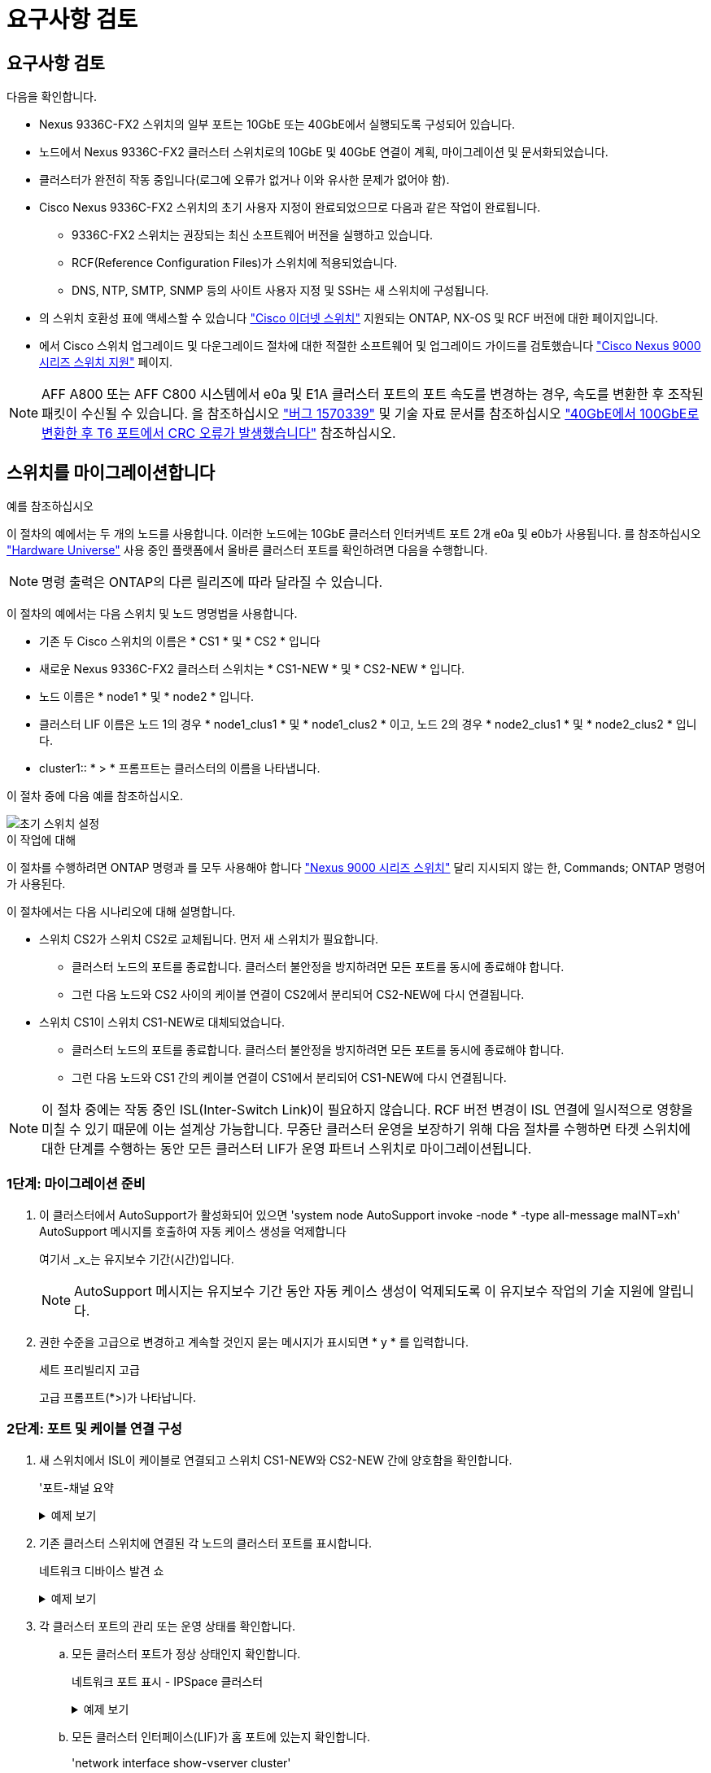 = 요구사항 검토
:allow-uri-read: 




== 요구사항 검토

다음을 확인합니다.

* Nexus 9336C-FX2 스위치의 일부 포트는 10GbE 또는 40GbE에서 실행되도록 구성되어 있습니다.
* 노드에서 Nexus 9336C-FX2 클러스터 스위치로의 10GbE 및 40GbE 연결이 계획, 마이그레이션 및 문서화되었습니다.
* 클러스터가 완전히 작동 중입니다(로그에 오류가 없거나 이와 유사한 문제가 없어야 함).
* Cisco Nexus 9336C-FX2 스위치의 초기 사용자 지정이 완료되었으므로 다음과 같은 작업이 완료됩니다.
+
** 9336C-FX2 스위치는 권장되는 최신 소프트웨어 버전을 실행하고 있습니다.
** RCF(Reference Configuration Files)가 스위치에 적용되었습니다.
** DNS, NTP, SMTP, SNMP 등의 사이트 사용자 지정 및 SSH는 새 스위치에 구성됩니다.


* 의 스위치 호환성 표에 액세스할 수 있습니다 https://mysupport.netapp.com/site/info/cisco-ethernet-switch["Cisco 이더넷 스위치"^] 지원되는 ONTAP, NX-OS 및 RCF 버전에 대한 페이지입니다.
* 에서 Cisco 스위치 업그레이드 및 다운그레이드 절차에 대한 적절한 소프트웨어 및 업그레이드 가이드를 검토했습니다 https://www.cisco.com/c/en/us/support/switches/nexus-9000-series-switches/series.html["Cisco Nexus 9000 시리즈 스위치 지원"^] 페이지.



NOTE: AFF A800 또는 AFF C800 시스템에서 e0a 및 E1A 클러스터 포트의 포트 속도를 변경하는 경우, 속도를 변환한 후 조작된 패킷이 수신될 수 있습니다. 을 참조하십시오  https://mysupport.netapp.com/site/bugs-online/product/ONTAP/BURT/1570339["버그 1570339"^] 및 기술 자료 문서를 참조하십시오 https://kb.netapp.com/onprem/ontap/hardware/CRC_errors_on_T6_ports_after_converting_from_40GbE_to_100GbE["40GbE에서 100GbE로 변환한 후 T6 포트에서 CRC 오류가 발생했습니다"^] 참조하십시오.



== 스위치를 마이그레이션합니다

.예를 참조하십시오
이 절차의 예에서는 두 개의 노드를 사용합니다. 이러한 노드에는 10GbE 클러스터 인터커넥트 포트 2개 e0a 및 e0b가 사용됩니다. 를 참조하십시오 https://hwu.netapp.com/["Hardware Universe"^] 사용 중인 플랫폼에서 올바른 클러스터 포트를 확인하려면 다음을 수행합니다.


NOTE: 명령 출력은 ONTAP의 다른 릴리즈에 따라 달라질 수 있습니다.

이 절차의 예에서는 다음 스위치 및 노드 명명법을 사용합니다.

* 기존 두 Cisco 스위치의 이름은 * CS1 * 및 * CS2 * 입니다
* 새로운 Nexus 9336C-FX2 클러스터 스위치는 * CS1-NEW * 및 * CS2-NEW * 입니다.
* 노드 이름은 * node1 * 및 * node2 * 입니다.
* 클러스터 LIF 이름은 노드 1의 경우 * node1_clus1 * 및 * node1_clus2 * 이고, 노드 2의 경우 * node2_clus1 * 및 * node2_clus2 * 입니다.
* cluster1:: * > * 프롬프트는 클러스터의 이름을 나타냅니다.


이 절차 중에 다음 예를 참조하십시오.

image::../media/Initial_setup.png[초기 스위치 설정]

.이 작업에 대해
이 절차를 수행하려면 ONTAP 명령과 를 모두 사용해야 합니다 https://www.cisco.com/c/en/us/support/switches/nexus-9000-series-switches/series.html["Nexus 9000 시리즈 스위치"^] 달리 지시되지 않는 한, Commands; ONTAP 명령어가 사용된다.

이 절차에서는 다음 시나리오에 대해 설명합니다.

* 스위치 CS2가 스위치 CS2로 교체됩니다. 먼저 새 스위치가 필요합니다.
+
** 클러스터 노드의 포트를 종료합니다. 클러스터 불안정을 방지하려면 모든 포트를 동시에 종료해야 합니다.
** 그런 다음 노드와 CS2 사이의 케이블 연결이 CS2에서 분리되어 CS2-NEW에 다시 연결됩니다.


* 스위치 CS1이 스위치 CS1-NEW로 대체되었습니다.
+
** 클러스터 노드의 포트를 종료합니다. 클러스터 불안정을 방지하려면 모든 포트를 동시에 종료해야 합니다.
** 그런 다음 노드와 CS1 간의 케이블 연결이 CS1에서 분리되어 CS1-NEW에 다시 연결됩니다.





NOTE: 이 절차 중에는 작동 중인 ISL(Inter-Switch Link)이 필요하지 않습니다. RCF 버전 변경이 ISL 연결에 일시적으로 영향을 미칠 수 있기 때문에 이는 설계상 가능합니다. 무중단 클러스터 운영을 보장하기 위해 다음 절차를 수행하면 타겟 스위치에 대한 단계를 수행하는 동안 모든 클러스터 LIF가 운영 파트너 스위치로 마이그레이션됩니다.



=== 1단계: 마이그레이션 준비

. 이 클러스터에서 AutoSupport가 활성화되어 있으면 'system node AutoSupport invoke -node * -type all-message maINT=xh' AutoSupport 메시지를 호출하여 자동 케이스 생성을 억제합니다
+
여기서 _x_는 유지보수 기간(시간)입니다.

+

NOTE: AutoSupport 메시지는 유지보수 기간 동안 자동 케이스 생성이 억제되도록 이 유지보수 작업의 기술 지원에 알립니다.

. 권한 수준을 고급으로 변경하고 계속할 것인지 묻는 메시지가 표시되면 * y * 를 입력합니다.
+
세트 프리빌리지 고급

+
고급 프롬프트(*>)가 나타납니다.





=== 2단계: 포트 및 케이블 연결 구성

. 새 스위치에서 ISL이 케이블로 연결되고 스위치 CS1-NEW와 CS2-NEW 간에 양호함을 확인합니다.
+
'포트-채널 요약

+
.예제 보기
[%collapsible]
====
[listing, subs="+quotes"]
----
cs1-new# *show port-channel summary*
Flags:  D - Down        P - Up in port-channel (members)
        I - Individual  H - Hot-standby (LACP only)
        s - Suspended   r - Module-removed
        b - BFD Session Wait
        S - Switched    R - Routed
        U - Up (port-channel)
        p - Up in delay-lacp mode (member)
        M - Not in use. Min-links not met
--------------------------------------------------------------------------------
Group Port-       Type     Protocol  Member Ports
      Channel
--------------------------------------------------------------------------------
1     Po1(SU)     Eth      LACP      Eth1/35(P)   Eth1/36(P)

cs2-new# *show port-channel summary*
Flags:  D - Down        P - Up in port-channel (members)
        I - Individual  H - Hot-standby (LACP only)
        s - Suspended   r - Module-removed
        b - BFD Session Wait
        S - Switched    R - Routed
        U - Up (port-channel)
        p - Up in delay-lacp mode (member)
        M - Not in use. Min-links not met
--------------------------------------------------------------------------------
Group Port-       Type     Protocol  Member Ports
      Channel
--------------------------------------------------------------------------------
1     Po1(SU)     Eth      LACP      Eth1/35(P)   Eth1/36(P)
----
====
. 기존 클러스터 스위치에 연결된 각 노드의 클러스터 포트를 표시합니다.
+
네트워크 디바이스 발견 쇼

+
.예제 보기
[%collapsible]
====
[listing, subs="+quotes"]
----
cluster1::*> *network device-discovery show -protocol cdp*
Node/       Local  Discovered
Protocol    Port   Device (LLDP: ChassisID)  Interface         Platform
----------- ------ ------------------------- ----------------  ----------------
node1      /cdp
            e0a    cs1                       Ethernet1/1        N5K-C5596UP
            e0b    cs2                       Ethernet1/2        N5K-C5596UP
node2      /cdp
            e0a    cs1                       Ethernet1/1        N5K-C5596UP
            e0b    cs2                       Ethernet1/2        N5K-C5596UP
----
====
. 각 클러스터 포트의 관리 또는 운영 상태를 확인합니다.
+
.. 모든 클러스터 포트가 정상 상태인지 확인합니다.
+
네트워크 포트 표시 - IPSpace 클러스터

+
.예제 보기
[%collapsible]
====
[listing, subs="+quotes"]
----
cluster1::*> *network port show -ipspace Cluster*

Node: node1
                                                                       Ignore
                                                  Speed(Mbps) Health   Health
Port      IPspace      Broadcast Domain Link MTU  Admin/Oper  Status   Status
--------- ------------ ---------------- ---- ---- ----------- -------- ------
e0a       Cluster      Cluster          up   9000  auto/10000 healthy  false
e0b       Cluster      Cluster          up   9000  auto/10000 healthy  false

Node: node2
                                                                       Ignore
                                                  Speed(Mbps) Health   Health
Port      IPspace      Broadcast Domain Link MTU  Admin/Oper  Status   Status
--------- ------------ ---------------- ---- ---- ----------- -------- ------
e0a       Cluster      Cluster          up   9000  auto/10000 healthy  false
e0b       Cluster      Cluster          up   9000  auto/10000 healthy  false
----
====
.. 모든 클러스터 인터페이스(LIF)가 홈 포트에 있는지 확인합니다.
+
'network interface show-vserver cluster'

+
.예제 보기
[%collapsible]
====
[listing, subs="+quotes"]
----
cluster1::*> *network interface show -vserver Cluster*

            Logical      Status     Network            Current     Current Is
Vserver     Interface    Admin/Oper Address/Mask       Node        Port    Home
----------- -----------  ---------- ------------------ ----------- ------- ----
Cluster
            node1_clus1  up/up      169.254.209.69/16  node1       e0a     true
            node1_clus2  up/up      169.254.49.125/16  node1       e0b     true
            node2_clus1  up/up      169.254.47.194/16  node2       e0a     true
            node2_clus2  up/up      169.254.19.183/16  node2       e0b     true
----
====
.. 클러스터가 두 클러스터 스위치에 대한 정보를 표시하는지 확인합니다.
+
'system cluster-switch show-is-monitoring-enabled-operational true'

+
.예제 보기
[%collapsible]
====
[listing, subs="+quotes"]
----
cluster1::*> *system cluster-switch show -is-monitoring-enabled-operational true*
Switch                      Type               Address          Model
--------------------------- ------------------ ---------------- ---------------
cs1                         cluster-network    10.233.205.92    N5K-C5596UP
      Serial Number: FOXXXXXXXGS
       Is Monitored: true
             Reason: None
   Software Version: Cisco Nexus Operating System (NX-OS) Software, Version
                     9.3(4)
     Version Source: CDP

cs2                         cluster-network     10.233.205.93   N5K-C5596UP
      Serial Number: FOXXXXXXXGD
       Is Monitored: true
             Reason: None
   Software Version: Cisco Nexus Operating System (NX-OS) Software, Version
                     9.3(4)
     Version Source: CDP
----
====


. 클러스터 LIF에서 자동 되돌리기 기능을 해제합니다.
+
'network interface modify -vserver Cluster-lif * -auto-revert false'

+

NOTE: 자동 되돌리기 기능을 비활성화하면 스위치 포트가 나중에 종료될 때만 ONTAP가 클러스터 LIF를 페일오버합니다.

. 클러스터 LIF로 페일오버하려면 클러스터 스위치 CS2에서 * 모든 * 노드의 클러스터 포트에 연결된 포트를 종료합니다.
+
[listing, subs="+quotes"]
----
cs2(config)# *interface eth1/1-1/2*
cs2(config-if-range)# *shutdown*
----
. 클러스터 LIF가 클러스터 스위치 CS1에 호스팅된 포트로 페일오버되었는지 확인합니다. 이 작업은 몇 초 정도 걸릴 수 있습니다.
+
'network interface show-vserver cluster'

+
.예제 보기
[%collapsible]
====
[listing, subs="+quotes"]
----
cluster1::*> *network interface show -vserver Cluster*
            Logical       Status     Network            Current    Current Is
Vserver     Interface     Admin/Oper Address/Mask       Node       Port    Home
----------- ------------- ---------- ------------------ ---------- ------- ----
Cluster
            node1_clus1   up/up      169.254.3.4/16     node1      e0a     true
            node1_clus2   up/up      169.254.3.5/16     node1      e0a     false
            node2_clus1   up/up      169.254.3.8/16     node2      e0a     true
            node2_clus2   up/up      169.254.3.9/16     node2      e0a     false
----
====
. 클러스터가 정상 상태인지 확인합니다.
+
'클러스터 쇼'

+
.예제 보기
[%collapsible]
====
[listing, subs="+quotes"]
----
cluster1::*> cluster show
Node       Health  Eligibility   Epsilon
---------- ------- ------------- -------
node1      true    true          false
node2      true    true          false
----
====
. 모든 클러스터 노드 연결 케이블을 이전 CS2 스위치에서 새 CS2-새 스위치로 이동합니다.
+
* 클러스터 노드 연결 케이블이 CS2로 이동됨 - 새 스위치 *

+
image::../media/new_switch_cs1.png[클러스터 노드 연결 케이블이 CS2-새 스위치로 이동했습니다]

. CS2로 이동된 네트워크 연결의 상태를 확인합니다. - 신규:
+
네트워크 포트 표시 - IPSpace 클러스터

+
.예제 보기
[%collapsible]
====
[listing, subs="+quotes"]
----
cluster1::*> *network port show -ipspace Cluster*

Node: node1
                                                                       Ignore
                                                  Speed(Mbps) Health   Health
Port      IPspace      Broadcast Domain Link MTU  Admin/Oper  Status   Status
--------- ------------ ---------------- ---- ---- ----------- -------- ------
e0a       Cluster      Cluster          up   9000  auto/10000 healthy  false
e0b       Cluster      Cluster          up   9000  auto/10000 healthy  false

Node: node2
                                                                       Ignore
                                                  Speed(Mbps) Health   Health
Port      IPspace      Broadcast Domain Link MTU  Admin/Oper  Status   Status
--------- ------------ ---------------- ---- ---- ----------- -------- ------
e0a       Cluster      Cluster          up   9000  auto/10000 healthy  false
e0b       Cluster      Cluster          up   9000  auto/10000 healthy  false
----
====
+
이동한 모든 클러스터 포트는 위로 이동해야 합니다.

. 클러스터 포트에서 인접 항목 정보 확인:
+
네트워크 디바이스 검색 표시 프로토콜 CDP

+
.예제 보기
[%collapsible]
====
[listing, subs="+quotes"]
----
cluster1::*> *network device-discovery show -protocol cdp*

Node/       Local  Discovered
Protocol    Port   Device (LLDP: ChassisID)  Interface      Platform
----------- ------ ------------------------- -------------  --------------
node1      /cdp
            e0a    cs1                       Ethernet1/1    N5K-C5596UP
            e0b    cs2-new                   Ethernet1/1/1  N9K-C9336C-FX2

node2      /cdp
            e0a    cs1                       Ethernet1/2    N5K-C5596UP
            e0b    cs2-new                   Ethernet1/1/2  N9K-C9336C-FX2
----
====
+
이동된 클러스터 포트에 CS2-새 스위치가 이웃으로 표시되는지 확인합니다.

. 스위치 CS2-NEW의 관점에서 스위치 포트 연결을 확인합니다.
+
[listing, subs="+quotes"]
----
cs2-new# *show interface brief*
cs2-new# *show cdp neighbors*
----
. 클러스터 LIF로 페일오버하려면 클러스터 스위치 CS1에서 * 모든 * 노드의 클러스터 포트에 연결된 포트를 종료합니다.
+
[listing, subs="+quotes"]
----
cs1(config)# *interface eth1/1-1/2*
cs1(config-if-range)# *shutdown*
----
+
모든 클러스터 LIF가 CS2-새 스위치로 페일오버합니다.

. 클러스터 LIF가 스위치 CS2에 호스팅된 포트로 페일오버되었는지 확인합니다. 몇 초 정도 걸릴 수 있습니다.
+
'network interface show-vserver cluster'

+
.예제 보기
[%collapsible]
====
[listing, subs="+quotes"]
----
cluster1::*> *network interface show -vserver Cluster*
            Logical      Status     Network            Current     Current Is
Vserver     Interfac     Admin/Oper Address/Mask       Node        Port    Home
----------- ------------ ---------- ------------------ ----------- ------- ----
Cluster
            node1_clus1  up/up      169.254.3.4/16     node1       e0b     false
            node1_clus2  up/up      169.254.3.5/16     node1       e0b     true
            node2_clus1  up/up      169.254.3.8/16     node2       e0b     false
            node2_clus2  up/up      169.254.3.9/16     node2       e0b     true
----
====
. 클러스터가 정상 상태인지 확인합니다.
+
'클러스터 쇼'

+
.예제 보기
[%collapsible]
====
[listing, subs="+quotes"]
----
cluster1::*> *cluster show*
Node       Health  Eligibility   Epsilon
---------- ------- ------------- -------
node1      true    true          false
node2      true    true          false
----
====
. 클러스터 노드 연결 케이블을 CS1에서 새 CS1-새 스위치로 이동합니다.
+
* 클러스터 노드 연결 케이블이 CS1-새 스위치 * 로 이동했습니다

+
image::../media/new_switch_cs2.png[클러스터 노드 연결 케이블이 CS1-새 스위치로 이동했습니다]

. CS1로 이동된 네트워크 연결의 상태를 확인합니다. 새 상태:
+
네트워크 포트 표시 - IPSpace 클러스터

+
.예제 보기
[%collapsible]
====
[listing, subs="+quotes"]
----
cluster1::*> *network port show -ipspace Cluster*

Node: node1
                                                                       Ignore
                                                  Speed(Mbps) Health   Health
Port      IPspace      Broadcast Domain Link MTU  Admin/Oper  Status   Status
--------- ------------ ---------------- ---- ---- ----------- -------- ------
e0a       Cluster      Cluster          up   9000  auto/10000 healthy  false
e0b       Cluster      Cluster          up   9000  auto/10000 healthy  false

Node: node2
                                                                       Ignore
                                                  Speed(Mbps) Health   Health
Port      IPspace      Broadcast Domain Link MTU  Admin/Oper  Status   Status
--------- ------------ ---------------- ---- ---- ----------- -------- ------
e0a       Cluster      Cluster          up   9000  auto/10000 healthy  false
e0b       Cluster      Cluster          up   9000  auto/10000 healthy  false
----
====
+
이동한 모든 클러스터 포트는 위로 이동해야 합니다.

. 클러스터 포트에서 인접 항목 정보 확인:
+
네트워크 디바이스 발견 쇼

+
.예제 보기
[%collapsible]
====
[listing, subs="+quotes"]
----
cluster1::*> *network device-discovery show -protocol cdp*
Node/       Local  Discovered
Protocol    Port   Device (LLDP: ChassisID)  Interface       Platform
----------- ------ ------------------------- --------------  --------------
node1      /cdp
            e0a    cs1-new                   Ethernet1/1/1   N9K-C9336C-FX2
            e0b    cs2-new                   Ethernet1/1/2   N9K-C9336C-FX2

node2      /cdp
            e0a    cs1-new                   Ethernet1/1/1   N9K-C9336C-FX2
            e0b    cs2-new                   Ethernet1/1/2   N9K-C9336C-FX2
----
====
+
이동된 클러스터 포트에 CS1-새 스위치가 인접 스위치로 표시되는지 확인합니다.

. 스위치 CS1-NEW의 관점에서 스위치 포트 연결을 확인합니다.
+
[listing, subs="+quotes"]
----
cs1-new# *show interface brief*
cs1-new# *show cdp neighbors*
----
. CS1-NEW와 CS2-NEW 사이의 ISL이 여전히 작동하는지 확인합니다.
+
'포트-채널 요약

+
.예제 보기
[%collapsible]
====
[listing, subs="+quotes"]
----
cs1-new# *show port-channel summary*
Flags:  D - Down        P - Up in port-channel (members)
        I - Individual  H - Hot-standby (LACP only)
        s - Suspended   r - Module-removed
        b - BFD Session Wait
        S - Switched    R - Routed
        U - Up (port-channel)
        p - Up in delay-lacp mode (member)
        M - Not in use. Min-links not met
--------------------------------------------------------------------------------
Group Port-       Type     Protocol  Member Ports
      Channel
--------------------------------------------------------------------------------
1     Po1(SU)     Eth      LACP      Eth1/35(P)   Eth1/36(P)

cs2-new# *show port-channel summary*
Flags:  D - Down        P - Up in port-channel (members)
        I - Individual  H - Hot-standby (LACP only)
        s - Suspended   r - Module-removed
        b - BFD Session Wait
        S - Switched    R - Routed
        U - Up (port-channel)
        p - Up in delay-lacp mode (member)
        M - Not in use. Min-links not met
--------------------------------------------------------------------------------
Group Port-       Type     Protocol  Member Ports
      Channel
--------------------------------------------------------------------------------
1     Po1(SU)     Eth      LACP      Eth1/35(P)   Eth1/36(P)
----
====




=== 3단계: 구성을 확인합니다

. 클러스터 LIF에서 자동 되돌리기 기능을 설정합니다.
+
'network interface modify -vserver Cluster-lif * -auto-revert true'

. 클러스터 LIF가 홈 포트로 되돌아가는지 확인합니다(1분 정도 걸릴 수 있음).
+
'network interface show-vserver cluster'

+
클러스터 LIF가 홈 포트로 되돌리지 않은 경우 수동으로 되돌리십시오.

+
'네트워크 인터페이스 되돌리기 - vserver Cluster-lif *'

. 클러스터가 정상 상태인지 확인합니다.
+
'클러스터 쇼'

. 원격 클러스터 인터페이스의 연결을 확인합니다.


[role="tabbed-block"]
====
.ONTAP 9.9.1 이상
--
를 사용할 수 있습니다 `network interface check cluster-connectivity` 클러스터 연결에 대한 접근성 검사를 시작한 다음 세부 정보를 표시하는 명령입니다.

`network interface check cluster-connectivity start` 및 `network interface check cluster-connectivity show`

[listing, subs="+quotes"]
----
cluster1::*> *network interface check cluster-connectivity start*
----
* 참고: * show 명령을 실행하기 전에 몇 초 동안 기다린 후 세부 정보를 표시합니다.

[listing, subs="+quotes"]
----
cluster1::*> *network interface check cluster-connectivity show*
                                  Source          Destination       Packet
Node   Date                       LIF             LIF               Loss
------ -------------------------- --------------- ----------------- -----------
node1
       3/5/2022 19:21:18 -06:00   node1_clus2      node2_clus1      none
       3/5/2022 19:21:20 -06:00   node1_clus2      node2_clus2      none

node2
       3/5/2022 19:21:18 -06:00   node2_clus2      node1_clus1      none
       3/5/2022 19:21:20 -06:00   node2_clus2      node1_clus2      none
----
--
.모든 ONTAP 릴리스
--
모든 ONTAP 릴리스에 대해 을 사용할 수도 있습니다 `cluster ping-cluster -node <name>` 연결 상태를 확인하는 명령:

`cluster ping-cluster -node <name>`

[listing, subs="+quotes"]
----
cluster1::*> *cluster ping-cluster -node node2*
Host is node2
Getting addresses from network interface table...
Cluster node1_clus1 169.254.209.69 node1     e0a
Cluster node1_clus2 169.254.49.125 node1     e0b
Cluster node2_clus1 169.254.47.194 node2     e0a
Cluster node2_clus2 169.254.19.183 node2     e0b
Local = 169.254.47.194 169.254.19.183
Remote = 169.254.209.69 169.254.49.125
Cluster Vserver Id = 4294967293
Ping status:
....
Basic connectivity succeeds on 4 path(s)
Basic connectivity fails on 0 path(s)
................
Detected 9000 byte MTU on 4 path(s):
    Local 169.254.19.183 to Remote 169.254.209.69
    Local 169.254.19.183 to Remote 169.254.49.125
    Local 169.254.47.194 to Remote 169.254.209.69
    Local 169.254.47.194 to Remote 169.254.49.125
Larger than PMTU communication succeeds on 4 path(s)
RPC status:
2 paths up, 0 paths down (tcp check)
2 paths up, 0 paths down (udp check)
----
--
====
. [[step5]] 스위치 관련 로그 파일 수집을 위한 이더넷 스위치 상태 모니터 로그 수집 기능을 활성화합니다.


[role="tabbed-block"]
====
.ONTAP 9.8 이상
--
'system switch ethernet log setup-password'와 'system switch ethernet log enable-collection' 명령을 사용하여 스위치 관련 로그 파일을 수집하는 이더넷 스위치 상태 모니터 로그 수집 기능을 활성화한다

* 참고: * 스위치에 있는 * admin * 사용자의 암호가 필요합니다.

'시스템 스위치 이더넷 로그 설정 - 암호'를 입력합니다

[listing, subs="+quotes"]
----
cluster1::*> *system switch ethernet log setup-password*
Enter the switch name: <return>
The switch name entered is not recognized.
Choose from the following list:
cs1-new
cs2-new

cluster1::*> *system switch ethernet log setup-password*

Enter the switch name: *cs1-new*
RSA key fingerprint is e5:8b:c6:dc:e2:18:18:09:36:63:d9:63:dd:03:d9:cc
Do you want to continue? {y|n}::[n] *y*

Enter the password: <password of switch's admin user>
Enter the password again: <password of switch's admin user>

cluster1::*> *system switch ethernet log setup-password*

Enter the switch name: *cs2-new*
RSA key fingerprint is 57:49:86:a1:b9:80:6a:61:9a:86:8e:3c:e3:b7:1f:b1
Do you want to continue? {y|n}:: [n] *y*

Enter the password: <password of switch's admin user>
Enter the password again: <password of switch's admin user>
----
'시스템 스위치 이더넷 로그 Enable-collection'이 그 뒤를 따랐습니다

[listing, subs="+quotes"]
----
cluster1::*> *system  switch ethernet log enable-collection*

Do you want to enable cluster log collection for all nodes in the cluster?
{y|n}: [n] *y*

Enabling cluster switch log collection.

cluster1::*>
----
* 참고: * 이러한 명령에서 오류가 반환되면 NetApp 지원에 문의하십시오.

--
.ONTAP는 9.5P16, 9.6P12 및 9.7P10 이상의 패치 릴리즈를 출시합니다
--
'system cluster-switch log setup-password'와 'system cluster-switch log enable-collection' 명령을 사용하여 스위치 관련 로그 파일을 수집하는 이더넷 스위치 상태 모니터 로그 수집 기능을 활성화합니다

* 참고: * 스위치에 있는 * admin * 사용자의 암호가 필요합니다.

'system cluster-switch log setup-password'를 입력합니다

[listing, subs="+quotes"]
----
cluster1::*> *system cluster-switch log setup-password*
Enter the switch name: <return>
The switch name entered is not recognized.
Choose from the following list:
cs1-new
cs2-new

cluster1::*> *system cluster-switch log setup-password*

Enter the switch name: *cs1-new*
RSA key fingerprint is e5:8b:c6:dc:e2:18:18:09:36:63:d9:63:dd:03:d9:cc
Do you want to continue? {y|n}::[n] *y*

Enter the password: <password of switch's admin user>
Enter the password again: <password of switch's admin user>

cluster1::*> *system cluster-switch log setup-password*

Enter the switch name: *cs2-new*
RSA key fingerprint is 57:49:86:a1:b9:80:6a:61:9a:86:8e:3c:e3:b7:1f:b1
Do you want to continue? {y|n}:: [n] *y*

Enter the password: <password of switch's admin user>
Enter the password again: <password of switch's admin user>
----
'system cluster-switch log enable-collection'이 그 뒤에 나옵니다

[listing, subs="+quotes"]
----
cluster1::*> *system cluster-switch log enable-collection*

Do you want to enable cluster log collection for all nodes in the cluster?
{y|n}: [n] *y*

Enabling cluster switch log collection.

cluster1::*>
----
* 참고: * 이러한 명령에서 오류가 반환되면 NetApp 지원에 문의하십시오.

--
====
. [[step6]] 자동 케이스 생성을 억제한 경우 AutoSupport 메시지를 호출하여 다시 활성화합니다. `system node autosupport invoke -node * -type all -message MAINT=END`

